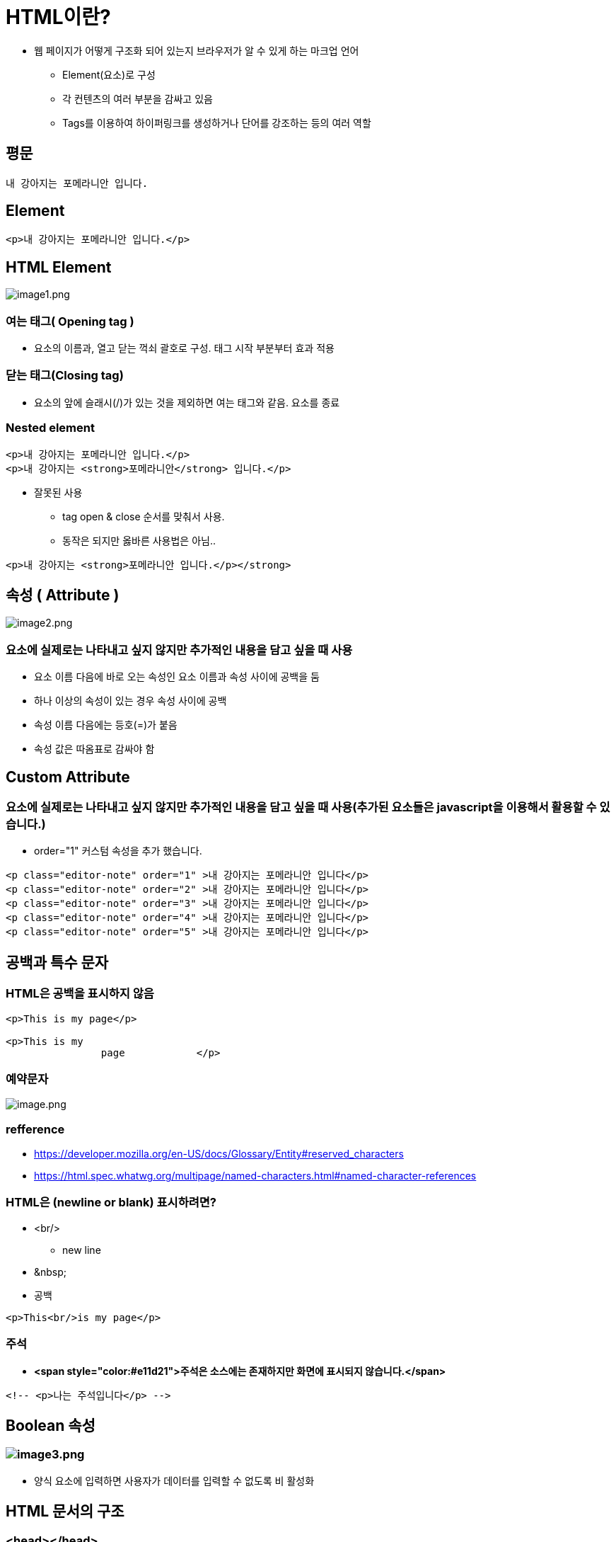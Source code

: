 = HTML이란?

* 웹 페이지가 어떻게 구조화 되어 있는지 브라우저가 알 수 있게 하는 마크업 언어
** Element(요소)로 구성
** 각 컨텐츠의 여러 부분을 감싸고 있음
** Tags를 이용하여 하이퍼링크를 생성하거나 단어를 강조하는 등의 여러 역할

== 평문

[source,html]
----
내 강아지는 포메라니안 입니다.
----

== Element

[source,html]
----
<p>내 강아지는 포메라니안 입니다.</p>
----

== HTML Element

image:images/image1.png[image1.png]

=== 여는 태그( Opening tag )

* 요소의 이름과, 열고 닫는 꺽쇠 괄호로 구성. 태그 시작 부분부터 효과 적용

=== 닫는 태그(Closing tag)

* 요소의 앞에 슬래시(/)가 있는 것을 제외하면 여는 태그와 같음. 요소를 종료

=== Nested element

[source,html]
----
<p>내 강아지는 포메라니안 입니다.</p>
<p>내 강아지는 <strong>포메라니안</strong> 입니다.</p>
----

* 잘못된 사용
** tag open &amp; close 순서를 맞춰서 사용.
** 동작은 되지만 옳바른 사용법은 아님..

[source,html]
----
<p>내 강아지는 <strong>포메라니안 입니다.</p></strong>
----

== 속성 ( Attribute )

image:images/image2.png[image2.png]

=== 요소에 실제로는 나타내고 싶지 않지만 추가적인 내용을 담고 싶을 때 사용

* 요소 이름 다음에 바로 오는 속성인 요소 이름과 속성 사이에 공백을 둠
* 하나 이상의 속성이 있는 경우 속성 사이에 공백
* 속성 이름 다음에는 등호(=)가 붙음
* 속성 값은 따옴표로 감싸야 함

== Custom Attribute

=== 요소에 실제로는 나타내고 싶지 않지만 추가적인 내용을 담고 싶을 때 사용(추가된 요소들은 javascript을 이용해서 활용할 수 있습니다.)

* order="1" 커스텀 속성을 추가 했습니다.

[source,html]
----
<p class="editor-note" order="1" >내 강아지는 포메라니안 입니다</p>
<p class="editor-note" order="2" >내 강아지는 포메라니안 입니다</p>
<p class="editor-note" order="3" >내 강아지는 포메라니안 입니다</p>
<p class="editor-note" order="4" >내 강아지는 포메라니안 입니다</p>
<p class="editor-note" order="5" >내 강아지는 포메라니안 입니다</p>
----

== 공백과 특수 문자

=== HTML은 공백을 표시하지 않음

[source,html]
----
<p>This is my page</p>

<p>This is my
		page		</p>
----

=== 예약문자

image:/wikis/3494971189453890837/files/3495264080777825420[image.png]

=== refference

* https://developer.mozilla.org/en-US/docs/Glossary/Entity#reserved_characters
* https://html.spec.whatwg.org/multipage/named-characters.html#named-character-references

=== HTML은 (newline or blank) 표시하려면?

* &lt;br/&gt;
** new line
* &amp;nbsp;
* 공백
[source,html]
----
<p>This<br/>is my page</p>
----

=== 주석

* *<span style="color:#e11d21">주석은 소스에는 존재하지만 화면에 표시되지 않습니다.</span>*

----
<!-- <p>나는 주석입니다</p> -->
----

== Boolean 속성

=== image:images/image3.png[image3.png]

* 양식 요소에 입력하면 사용자가 데이터를 입력할 수 없도록 비 활성화

== HTML 문서의 구조

=== &lt;head&gt;&lt;/head&gt;

=== &lt;body&gt;&lt;/body&gt;

image:images/image4.png[image.png]

[source,html]
----
<!DOCTYPE html>
<html lang="ko">
    <head>
        <meta charset="utf-8"> <!-- meta data -->
        <title>My test page</title> <!-- page title -->
    </head>
    <body>
        <p>This is my page</p>
    </body>
</html>
----

== DOCTYPE

=== 브라우저가 문서를 해석하는 방법 정의

=== HTML5

* 표준

[source,html]
----
<!DOCTYPE html>
----

=== XHTML 1.0

* Strict(엄격한 규칙)

[source,html]
----
<!DOCTYPE html PUBLIC "-//W3C//DTD XHTML 1.0 Strict//EN" "http://www.w3.org/TR/xhtml1/DTD/xhtml1-strict.dtd">
----

* Transitional(과도적인 규칙)

[source,html]
----
<!DOCTYPE html PUBLIC "-//W3C//DTD XHTML 1.0 Transitional//EN" "http://www.w3.org/TR/xhtml1/DTD/xhtml1-transitional.dtd">
----

* Frameset(프레임 사용 가능)

[source,html]
----
<!DOCTYPE html PUBLIC "-//W3C//DTD XHTML 1.0 Frameset//EN" "http://www.w3.org/TR/xhtml1/DTD/xhtml1-frameset.dtd">
----

=== XHTML 1.1

[source,html]
----
<!DOCTYPE html PUBLIC "-//W3C//DTD XHTML 1.1//EN"  "http://www.w3.org/TR/xhtml11/DTD/xhtml11.dtd">
----

=== HTML 4.01

* Strict(엄격한 규칙)

[source,html]
----
<!DOCTYPE HTML PUBLIC "-//W3C//DTD HTML 4.01//EN" "http://www.w3.org/TR/html4/strict.dtd">
----

* Transitional(과도적인 규칙)

[source,html]
----
<!DOCTYPE HTML PUBLIC "-//W3C//DTD HTML 4.01 Transitional//EN" "http://www.w3.org/TR/html4/loose.dtd">
----

* Frameset

[source,html]
----
<!DOCTYPE HTML PUBLIC "-//W3C//DTD HTML 4.01 Frameset//EN" "http://www.w3.org/TR/html4/frameset.dtd">
----

=== DOCTYPE을 생략한다면?

* 브라우저는 쿼크 모드 ( Quirks Mode )로 페이지를 렌더링 함
* 쿼크 모드에서는 이전 세대의 브라우저에 맞는 비표준적 방법의 CSS를 적용
* 쿼크 모드는 브라우저마다 렌더링 방식이 다름
* *결과적으로 크로스 브라우징 문제 발생*

== 문서의 시작과 끝 - html 태그

[source,html]
----
<!DOCTYPE html>
<html lang="ko">
    <head>
        <meta charset="utf-8">
        <title>My test page</title>
    </head>
	<body>
 	 <h1><a href="https://www.w3schools.com/tags/ref_language_codes.asp" target="_blank" >HTML Language Code Reference</a></h1>
            <p lang="ko">웹 접근성을 준수하기 위함</p>
            <p lang="ko">검색SEO)과 음성장치에서 사용(시각장애인)</p>
            <p lang="ko">User-Agent가 언어를 바로 해석할 수 있도록 함</p>
            <p lang="ko">구글 번역기는 이 언어를 사용하여 번역을 도와줌</p>
            <p lang="en">english</p>
    </body>
</html>
----

=== &lt;html lang="ko"&gt;&lt;/html&gt;

* HTML 전체를 감싸는 태그
* lang 속성
** 웹 접근성을 준수하기 위함
** *<span style="color:#e11d21">검색(SEO)과 음성장치에서 사용</span>*
** User-Agent가 언어를 바로 해석할 수 있도록 함
** 구글 번역기는 이 언어를 사용하여 번역을 도와 줌
** language code
*** https://www.w3schools.com/tags/ref_language_codes.asp

== &lt;head&gt;

* &lt;title&gt;
** 제목을 표시
* 파일 링크와 스크립트
** &lt;link rel="…" href="…" /&gt;
* JavaScript
** &lt;script&gt; 태그로 삽입

[source,html]
----
<!DOCTYPE html>
<html>
    <head>
        <title>Datamotion Movie Database</title>
        <style>
            p{
                font-family: Arial, Helvetica, sans-serif;
                letter-spacing: 1px;
                text-transform: uppercase;
                border: 2px solid rgba(0,0,200,0.6);
                display: inline-block;
                cursor: pointer;
            }
        </style>

        <link rel="stylesheet" href="./17.sample.css" />

        <script>
            function updateName() {
                prompt('Enter a new name');
            }
            window.addEventListener('DOMContentLoaded',function(){
                const para = document.querySelector("p");
                console.log(para);
                para.addEventListener('click', updateName);
            });
        </script>
    </head>
    <body>
        <p>head 요소의 내용은 브라우저에 표시되지 않음</p>
        <p>title tag는 제목을 표시합니다.</p>
    </body>
</html>
----

=== &lt;head&gt; 요소의 내용은 브라우저에 표시되지 않음

* 페이지에 대한 metadata를 포함
* 제목을 표시하는 &lt;title&gt;
[source,html]
----
<title>Datamotion Movie Database</title>
----

* 파일 링크와 스크립트
** CSS : &lt;style&gt; 태그로 사입
[source,java]
----
<style>
    p {
        font-family: helvetica, sans-serif;
        letter-spacing: 1px;
        text-transform: uppercase;
        border: 2px solid rgba(0,0,200,0.6);
        display: inline-block;
        cursor:pointer;
    }
</style>
----

* &lt;link&gt; 태그로 파일 참조

[source,html]
----
<link rel="stylesheet" href="sample.css">
----

* JavaScript : &lt;script&gt; 태그로 삽입

[source,html]
----
<script>
    const para = document.querySelector('p');
    para.addEventListener('click', updateName);
    function updateName() {
        let name = prompt('Enter a new name');
        para.textContent = 'Player 1: ' + name;
    }
</script>
----

* script src = 로 파일 참조

[source,html]
----
<script src="sample.js"></script>
----

=== 페이지에 대한 메타 데이터를 포함

* 인코딩 설정

[source,html]
----
<meta charset="UTF-8">
----

* IE 호환성

[source,html]
----
<meta http-equiv="X-UA-Compatible" content="IE=edge">
----

* 페이지 설명

[source,html]
----
<meta name="keywords" content="movie">
<meta name="description" content="Simple Movie Database">
<meta name="author" content="Randy">
----

=== Open Graph Protocol 페이지에 대한 요약 정보

* 웹사이트가 OGP 를 지원한다면, 웹사이트를 들어가기도 전에 뭐하는 사이트인지 미리 알 수 있습니다.
* http://payco.com[payco.com]의 url을 카카오톡 or dooray 메신저에 붙여 넣으면 다음과 같이 확인 할 수 있습니다.

image:images/image5.png[image5.png]

[source,html]
----
<meta name="og:url" content="http://www.payco.com">
<meta name="og:image" content=“http://image.toast.com/aaaaac/paycoNoti/payco_com.jpg">
<meta name="og:title" content="PAYCO.COM 사는게 니나노PAYCO">
<meta name="og:description" content="NHN 페이코의 간편결제 서비스, 착한소비 제로페이, 송금수수료 없는 제휴계좌, 매달 PAYCO포인트 리워드 혜택, 실적 조건 없이 적립되는 제휴카드, 실속있는금융 생활의 중심, PAYCO">
----

* 참고
** https://ogp.me/
** https://namu.wiki/w/%EC%98%A4%ED%94%88%20%EA%B7%B8%EB%9E%98%ED%94%84%20%ED%94%84%EB%A1%9C%ED%86%A0%EC%BD%9C

== &lt;body&gt;

=== 문서에서 사용자에게 표시되는 부분

[source,html]
----
<!DOCTYPE html>
<html lang="ko">
    <head>
        <meta charset="utf-8">
        <title>My test page</title>
    </head>

    <body>
        ...
    </body>

</html>
----

image:images/image6.png[image6.png]